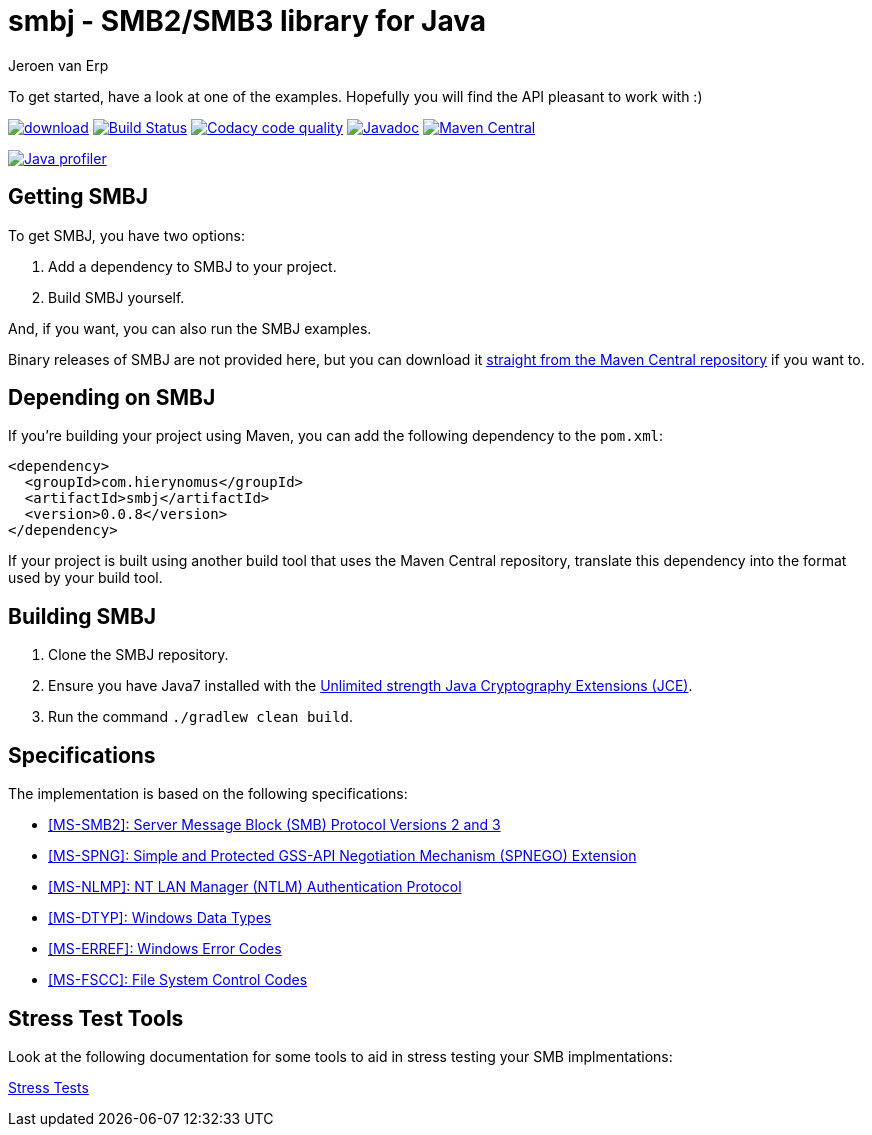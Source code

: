 = smbj - SMB2/SMB3 library for Java
Jeroen van Erp
:smbj_groupid: com.hierynomus
:smbj_version: 0.0.8
:source-highlighter: pygments

To get started, have a look at one of the examples. Hopefully you will find the API pleasant to work with :)

image:https://api.bintray.com/packages/hierynomus/maven/smbj/images/download.svg[link="https://bintray.com/hierynomus/maven/smbj/_latestVersion"] image:https://travis-ci.org/hierynomus/smbj.svg?branch=master["Build Status", link="https://travis-ci.org/hierynomus/smbj"] image:https://api.codacy.com/project/badge/Grade/ae8ba8e308734bfbab92fa226853ce91["Codacy code quality", link="https://www.codacy.com/app/jeroen_2/smbj?utm_source=github.com&utm_medium=referral&utm_content=hierynomus/smbj&utm_campaign=Badge_Grade"] image:https://javadoc-emblem.rhcloud.com/doc/com.hierynomus/smbj/badge.svg["Javadoc",link="http://www.javadoc.io/doc/com.hierynomus/smbj"] image:https://maven-badges.herokuapp.com/maven-central/com.hierynomus/smbj/badge.svg["Maven Central",link="https://maven-badges.herokuapp.com/maven-central/com.hierynomus/smbj"]

image:https://www.ej-technologies.com/images/product_banners/jprofiler_small.png["Java profiler", link="http://www.ej-technologies.com/products/jprofiler/overview.html"]

== Getting SMBJ

To get SMBJ, you have two options:

. Add a dependency to SMBJ to your project.
. Build SMBJ yourself.

And, if you want, you can also run the SMBJ examples.

Binary releases of SMBJ are not provided here, but you can download it http://search.maven.org/#artifactdetails%7C{smbj_groupid}%7Csmbj%7C{smbj_version}%7Cjar[straight from the Maven Central repository] if you want to.

== Depending on SMBJ
If you're building your project using Maven, you can add the following dependency to the `pom.xml`:

[source,xml,subs="verbatim,attributes"]
----
<dependency>
  <groupId>{smbj_groupid}</groupId>
  <artifactId>smbj</artifactId>
  <version>{smbj_version}</version>
</dependency>
----

If your project is built using another build tool that uses the Maven Central repository, translate this dependency into the format used by your build tool.

== Building SMBJ
. Clone the SMBJ repository.
. Ensure you have Java7 installed with the http://www.oracle.com/technetwork/java/javase/downloads/jce-7-download-432124.html[Unlimited strength Java Cryptography Extensions (JCE)].
. Run the command `./gradlew clean build`.

== Specifications
The implementation is based on the following specifications:

- https://msdn.microsoft.com/en-us/library/cc246482.aspx[[MS-SMB2\]: Server Message Block (SMB) Protocol Versions 2 and 3]
- https://msdn.microsoft.com/en-us/library/cc247021.aspx[[MS-SPNG\]: Simple and Protected GSS-API Negotiation Mechanism (SPNEGO) Extension]
- https://msdn.microsoft.com/en-us/library/cc236621.aspx[[MS-NLMP\]: NT LAN Manager (NTLM) Authentication Protocol]
- https://msdn.microsoft.com/en-us/library/cc230273.aspx[[MS-DTYP\]: Windows Data Types]
- https://msdn.microsoft.com/en-us/library/cc231196.aspx[[MS-ERREF\]: Windows Error Codes]
- https://msdn.microsoft.com/en-us/library/cc231987.aspx[[MS-FSCC\]: File System Control Codes]

== Stress Test Tools
Look at the following documentation for some tools to aid in stress testing your SMB implmentations:

https://github.com/NinjaChris16/smbj/blob/master/StressTests.md[Stress Tests]
